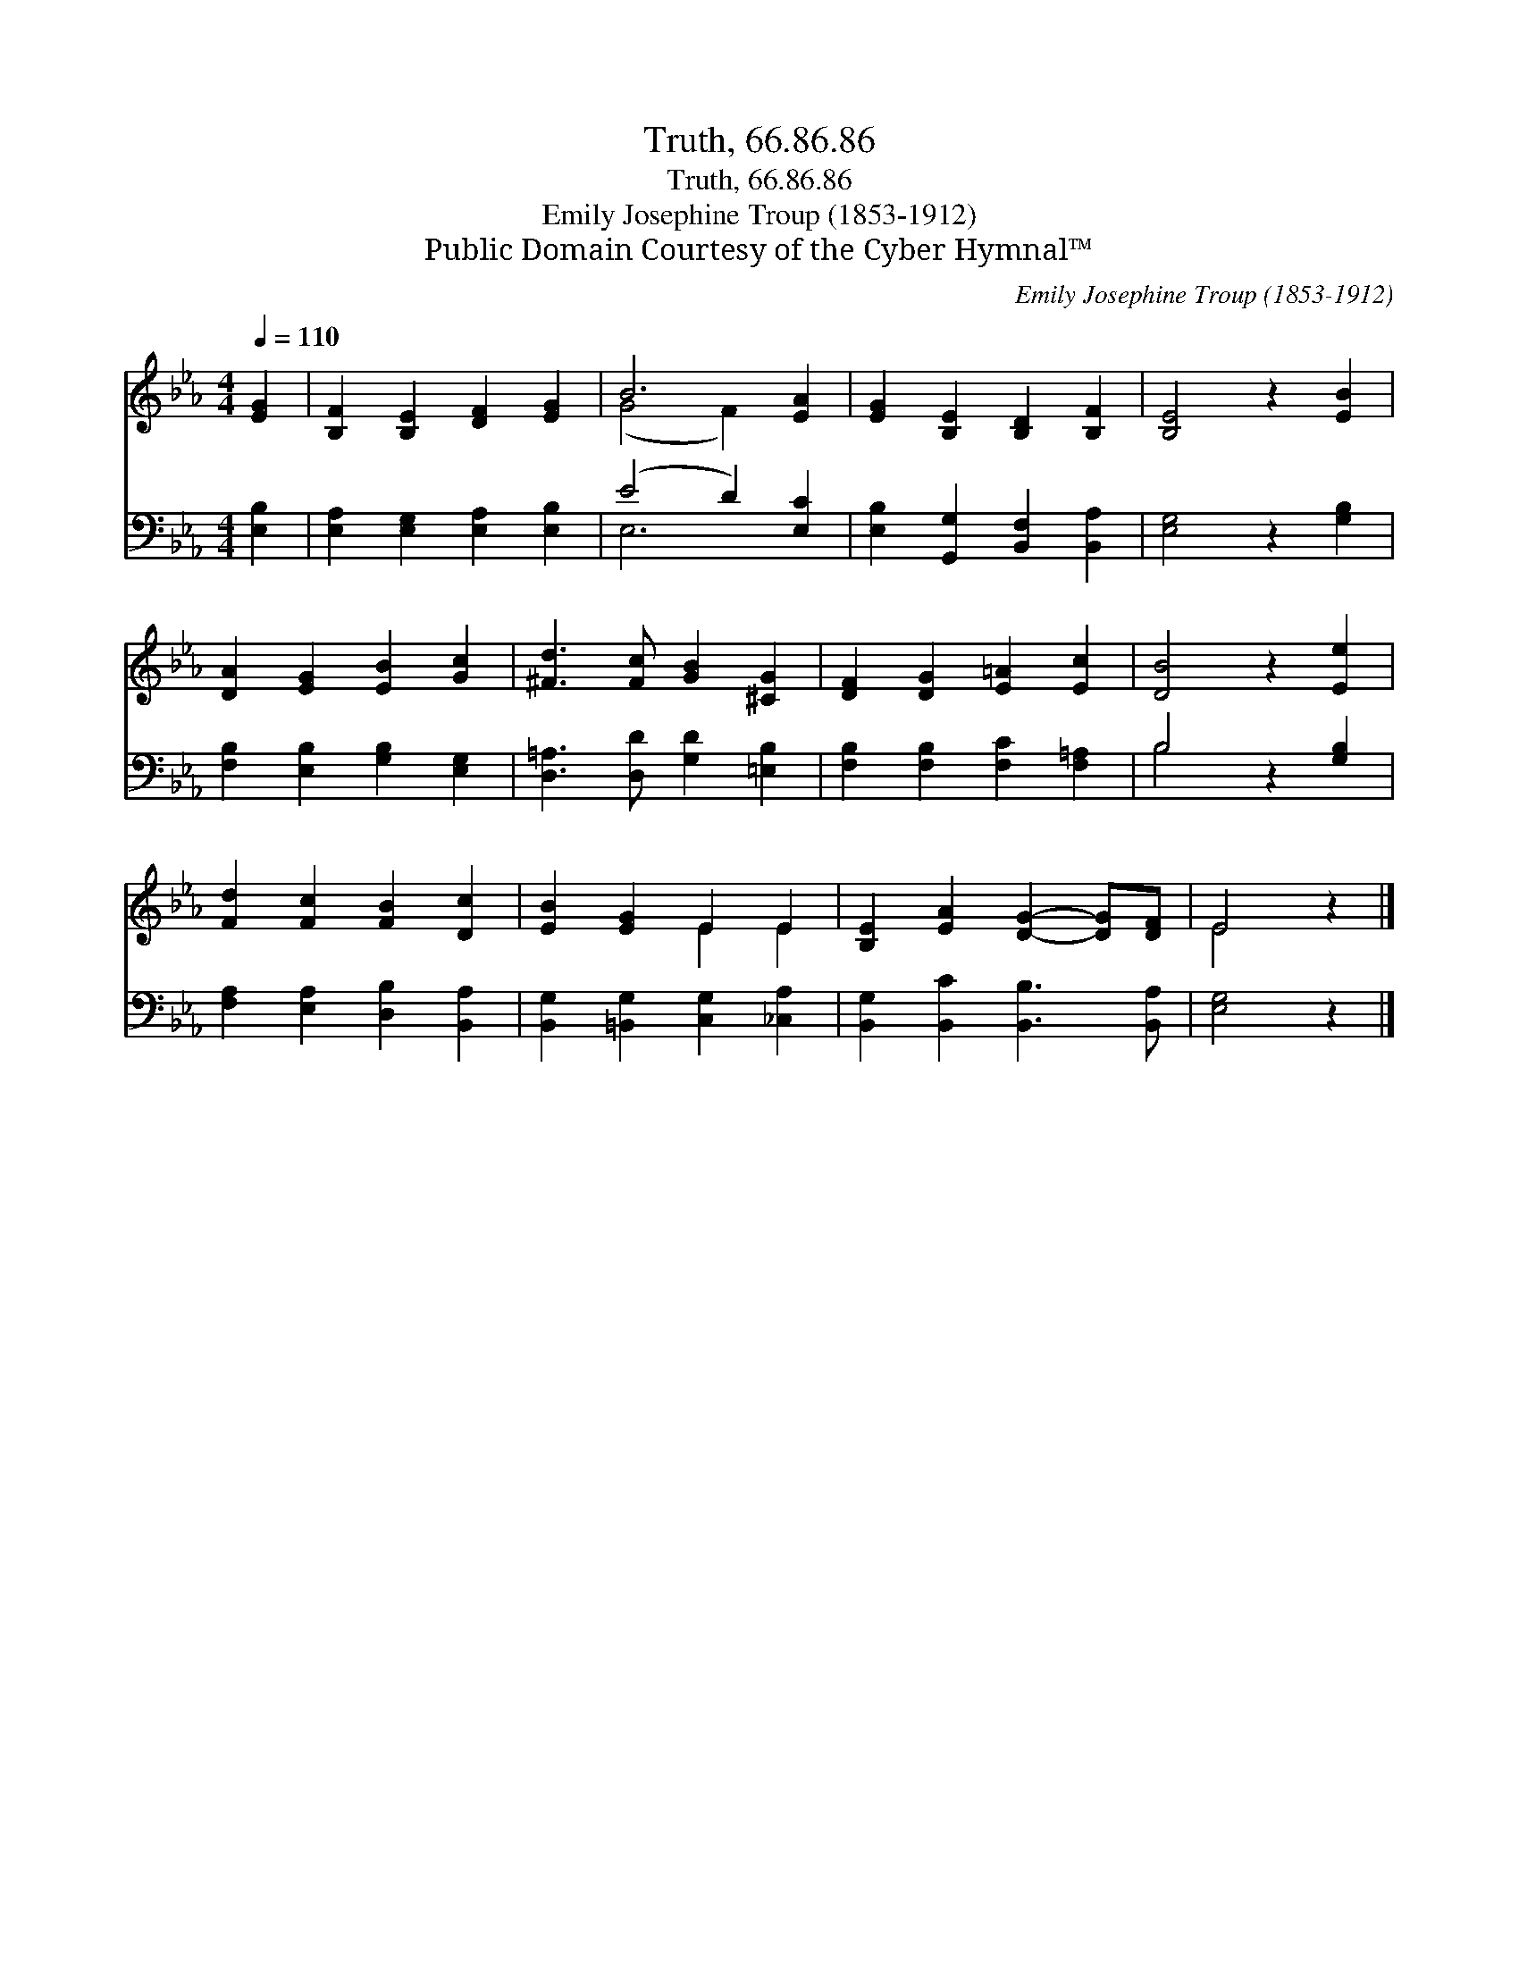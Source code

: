 X:1
T:Truth, 66.86.86
T:Truth, 66.86.86
T:Emily Josephine Troup (1853-1912) 
T:Public Domain Courtesy of the Cyber Hymnal™
C:Emily Josephine Troup (1853-1912)
Z:Public Domain
Z:Courtesy of the Cyber Hymnal™
%%score ( 1 2 ) ( 3 4 )
L:1/8
Q:1/4=110
M:4/4
K:Eb
V:1 treble 
V:2 treble 
V:3 bass 
V:4 bass 
V:1
 [EG]2 | [B,F]2 [B,E]2 [DF]2 [EG]2 | B6 [EA]2 | [EG]2 [B,E]2 [B,D]2 [B,F]2 | [B,E]4 z2 [EB]2 | %5
 [DA]2 [EG]2 [EB]2 [Gc]2 | [^Fd]3 [Fc] [GB]2 [^CG]2 | [DF]2 [DG]2 [E=A]2 [Ec]2 | [DB]4 z2 [Ee]2 | %9
 [Fd]2 [Fc]2 [FB]2 [Dc]2 | [EB]2 [EG]2 E2 E2 | [B,E]2 [EA]2 [DG]2- [DG][DF] | E4 z2 |] %13
V:2
 x2 | x8 | (G4 F2) x2 | x8 | x8 | x8 | x8 | x8 | x8 | x8 | x4 E2 E2 | x8 | E4 x2 |] %13
V:3
 [E,B,]2 | [E,A,]2 [E,G,]2 [E,A,]2 [E,B,]2 | (E4 D2) [E,C]2 | [E,B,]2 [G,,G,]2 [B,,F,]2 [B,,A,]2 | %4
 [E,G,]4 z2 [G,B,]2 | [F,B,]2 [E,B,]2 [G,B,]2 [E,G,]2 | [D,=A,]3 [D,D] [G,D]2 [=E,B,]2 | %7
 [F,B,]2 [F,B,]2 [F,C]2 [F,=A,]2 | B,4 z2 [G,B,]2 | [F,A,]2 [E,A,]2 [D,B,]2 [B,,A,]2 | %10
 [B,,G,]2 [=B,,G,]2 [C,G,]2 [_C,A,]2 | [B,,G,]2 [B,,C]2 [B,,B,]3 [B,,A,] | [E,G,]4 z2 |] %13
V:4
 x2 | x8 | E,6 x2 | x8 | x8 | x8 | x8 | x8 | B,4 x4 | x8 | x8 | x8 | x6 |] %13

